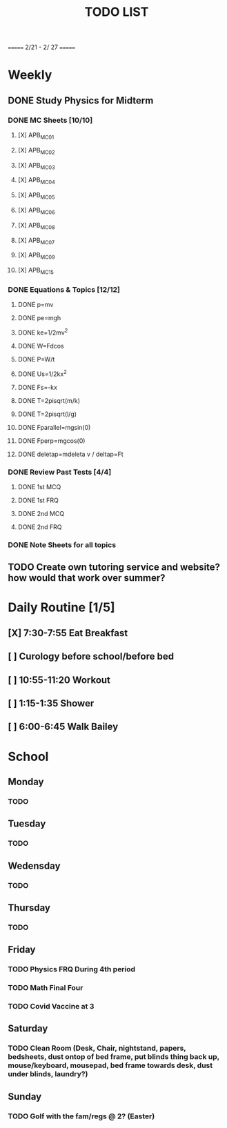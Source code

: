 #+TITLE: TODO LIST
# SPC-m-t-t todo
# Spc-m-t-d done
# Spc-m-t-s in progress
======= 2/21 - 2/ 27 =======
* Weekly
** DONE Study Physics for Midterm
*** DONE MC Sheets [10/10]
**** [X] APB_MC01
**** [X] APB_MC02
**** [X] APB_MC03
**** [X] APB_MC04
**** [X] APB_MC05
**** [X] APB_MC06
**** [X] APB_MC08
**** [X] APB_MC07
**** [X] APB_MC09
**** [X] APB_MC15
*** DONE Equations & Topics [12/12]
**** DONE p=mv
**** DONE pe=mgh
**** DONE ke=1/2mv^2
**** DONE W=Fdcos
**** DONE P=W/t
**** DONE Us=1/2kx^2
**** DONE Fs=-kx
**** DONE T=2pisqrt(m/k)
**** DONE T=2pisqrt(l/g)
**** DONE Fparallel=mgsin(0)
**** DONE Fperp=mgcos(0)
**** DONE deletap=mdeleta v / deltap=Ft
*** DONE Review Past Tests [4/4]
**** DONE 1st MCQ
**** DONE 1st FRQ
**** DONE 2nd MCQ
**** DONE 2nd FRQ
*** DONE Note Sheets for all topics
** TODO Create own tutoring service and website? how would that work over summer?
* Daily Routine [1/5]
** [X] 7:30-7:55 Eat Breakfast
** [ ] Curology before school/before bed
** [ ] 10:55-11:20 Workout
** [ ] 1:15-1:35 Shower
** [ ] 6:00-6:45 Walk Bailey
* School
** Monday
*** TODO
** Tuesday
*** TODO
** Wedensday
*** TODO
** Thursday
*** TODO
** Friday
*** TODO Physics FRQ During 4th period
*** TODO Math Final Four
*** TODO Covid Vaccine at 3
** Saturday
*** TODO Clean Room (Desk, Chair, nightstand, papers, bedsheets, dust ontop of bed frame, put blinds thing back up, mouse/keyboard, mousepad, bed frame towards desk, dust under blinds, laundry?)
** Sunday
*** TODO Golf with the fam/regs @ 2? (Easter)
